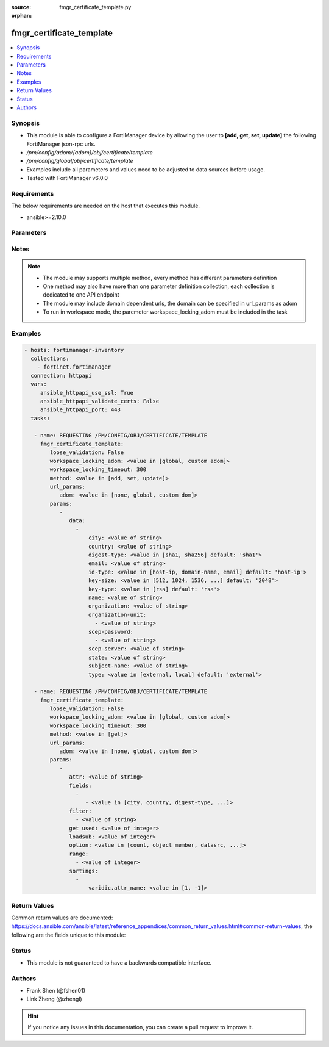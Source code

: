 :source: fmgr_certificate_template.py

:orphan:

.. _fmgr_certificate_template:

fmgr_certificate_template
+++++++++++++++++++++++++

.. versionadded:: 2.10

.. contents::
   :local:
   :depth: 1


Synopsis
--------

- This module is able to configure a FortiManager device by allowing the user to **[add, get, set, update]** the following FortiManager json-rpc urls.
- `/pm/config/adom/{adom}/obj/certificate/template`
- `/pm/config/global/obj/certificate/template`
- Examples include all parameters and values need to be adjusted to data sources before usage.
- Tested with FortiManager v6.0.0


Requirements
------------
The below requirements are needed on the host that executes this module.

- ansible>=2.10.0



Parameters
----------

.. raw:: html

 <ul>
 <li><span class="li-head">loose_validation</span> - Do parameter validation in a loose way <span class="li-normal">type: bool</span> <span class="li-required">required: false</span> <span class="li-normal">default: false</span>  </li>
 <li><span class="li-head">workspace_locking_adom</span> - Acquire the workspace lock if FortiManager is running in workspace mode <span class="li-normal">type: str</span> <span class="li-required">required: false</span> <span class="li-normal"> choices: global, custom dom</span> </li>
 <li><span class="li-head">workspace_locking_timeout</span> - The maximum time in seconds to wait for other users to release workspace lock <span class="li-normal">type: integer</span> <span class="li-required">required: false</span>  <span class="li-normal">default: 300</span> </li>
 <li><span class="li-head">url_params</span> - parameters in url path <span class="li-normal">type: dict</span> <span class="li-required">required: true</span></li>
 <ul class="ul-self">
 <li><span class="li-head">adom</span> - the domain prefix <span class="li-normal">type: str</span> <span class="li-normal"> choices: none, global, custom dom</span></li>
 </ul>
 <li><span class="li-head">parameters for method: [add, set, update]</span> - </li>
 <ul class="ul-self">
 <li><span class="li-head">data</span> - No description for the parameter <span class="li-normal">type: array</span> <ul class="ul-self">
 <li><span class="li-head">city</span> - No description for the parameter <span class="li-normal">type: str</span> </li>
 <li><span class="li-head">country</span> - No description for the parameter <span class="li-normal">type: str</span> </li>
 <li><span class="li-head">digest-type</span> - No description for the parameter <span class="li-normal">type: str</span>  <span class="li-normal">choices: [sha1, sha256]</span>  <span class="li-normal">default: sha1</span> </li>
 <li><span class="li-head">email</span> - No description for the parameter <span class="li-normal">type: str</span> </li>
 <li><span class="li-head">id-type</span> - No description for the parameter <span class="li-normal">type: str</span>  <span class="li-normal">choices: [host-ip, domain-name, email]</span>  <span class="li-normal">default: host-ip</span> </li>
 <li><span class="li-head">key-size</span> - No description for the parameter <span class="li-normal">type: str</span>  <span class="li-normal">choices: [512, 1024, 1536, 2048]</span>  <span class="li-normal">default: 2048</span> </li>
 <li><span class="li-head">key-type</span> - No description for the parameter <span class="li-normal">type: str</span>  <span class="li-normal">choices: [rsa]</span>  <span class="li-normal">default: rsa</span> </li>
 <li><span class="li-head">name</span> - No description for the parameter <span class="li-normal">type: str</span> </li>
 <li><span class="li-head">organization</span> - No description for the parameter <span class="li-normal">type: str</span> </li>
 <li><span class="li-head">organization-unit</span> - No description for the parameter <span class="li-normal">type: array</span> <ul class="ul-self">
 <li><span class="li-head">{no-name}</span> - No description for the parameter <span class="li-normal">type: str</span> </li>
 </ul>
 <li><span class="li-head">scep-password</span> - No description for the parameter <span class="li-normal">type: array</span> <ul class="ul-self">
 <li><span class="li-head">{no-name}</span> - No description for the parameter <span class="li-normal">type: str</span> </li>
 </ul>
 <li><span class="li-head">scep-server</span> - No description for the parameter <span class="li-normal">type: str</span> </li>
 <li><span class="li-head">state</span> - No description for the parameter <span class="li-normal">type: str</span> </li>
 <li><span class="li-head">subject-name</span> - No description for the parameter <span class="li-normal">type: str</span> </li>
 <li><span class="li-head">type</span> - No description for the parameter <span class="li-normal">type: str</span>  <span class="li-normal">choices: [external, local]</span>  <span class="li-normal">default: external</span> </li>
 </ul>
 </ul>
 <li><span class="li-head">parameters for method: [get]</span> - </li>
 <ul class="ul-self">
 <li><span class="li-head">attr</span> - The name of the attribute to retrieve its datasource. <span class="li-normal">type: str</span> </li>
 <li><span class="li-head">fields</span> - No description for the parameter <span class="li-normal">type: array</span> <ul class="ul-self">
 <li><span class="li-head">{no-name}</span> - No description for the parameter <span class="li-normal">type: array</span> <ul class="ul-self">
 <li><span class="li-head">{no-name}</span> - No description for the parameter <span class="li-normal">type: str</span>  <span class="li-normal">choices: [city, country, digest-type, email, id-type, key-size, key-type, name, organization, organization-unit, scep-password, scep-server, state, subject-name, type]</span> </li>
 </ul>
 </ul>
 <li><span class="li-head">filter</span> - No description for the parameter <span class="li-normal">type: array</span> <ul class="ul-self">
 <li><span class="li-head">{no-name}</span> - No description for the parameter <span class="li-normal">type: str</span> </li>
 </ul>
 <li><span class="li-head">get used</span> - No description for the parameter <span class="li-normal">type: int</span> </li>
 <li><span class="li-head">loadsub</span> - Enable or disable the return of any sub-objects. <span class="li-normal">type: int</span> </li>
 <li><span class="li-head">option</span> - Set fetch option for the request. <span class="li-normal">type: str</span>  <span class="li-normal">choices: [count, object member, datasrc, get reserved, syntax]</span> </li>
 <li><span class="li-head">range</span> - No description for the parameter <span class="li-normal">type: array</span> <ul class="ul-self">
 <li><span class="li-head">{no-name}</span> - No description for the parameter <span class="li-normal">type: int</span> </li>
 </ul>
 <li><span class="li-head">sortings</span> - No description for the parameter <span class="li-normal">type: array</span> <ul class="ul-self">
 <li><span class="li-head">{attr_name}</span> - No description for the parameter <span class="li-normal">type: int</span>  <span class="li-normal">choices: [1, -1]</span> </li>
 </ul>
 </ul>
 </ul>






Notes
-----
.. note::

   - The module may supports multiple method, every method has different parameters definition

   - One method may also have more than one parameter definition collection, each collection is dedicated to one API endpoint

   - The module may include domain dependent urls, the domain can be specified in url_params as adom

   - To run in workspace mode, the paremeter workspace_locking_adom must be included in the task

Examples
--------

.. code-block:: yaml+jinja

 - hosts: fortimanager-inventory
   collections:
     - fortinet.fortimanager
   connection: httpapi
   vars:
      ansible_httpapi_use_ssl: True
      ansible_httpapi_validate_certs: False
      ansible_httpapi_port: 443
   tasks:

    - name: REQUESTING /PM/CONFIG/OBJ/CERTIFICATE/TEMPLATE
      fmgr_certificate_template:
         loose_validation: False
         workspace_locking_adom: <value in [global, custom adom]>
         workspace_locking_timeout: 300
         method: <value in [add, set, update]>
         url_params:
            adom: <value in [none, global, custom dom]>
         params:
            -
               data:
                 -
                     city: <value of string>
                     country: <value of string>
                     digest-type: <value in [sha1, sha256] default: 'sha1'>
                     email: <value of string>
                     id-type: <value in [host-ip, domain-name, email] default: 'host-ip'>
                     key-size: <value in [512, 1024, 1536, ...] default: '2048'>
                     key-type: <value in [rsa] default: 'rsa'>
                     name: <value of string>
                     organization: <value of string>
                     organization-unit:
                       - <value of string>
                     scep-password:
                       - <value of string>
                     scep-server: <value of string>
                     state: <value of string>
                     subject-name: <value of string>
                     type: <value in [external, local] default: 'external'>

    - name: REQUESTING /PM/CONFIG/OBJ/CERTIFICATE/TEMPLATE
      fmgr_certificate_template:
         loose_validation: False
         workspace_locking_adom: <value in [global, custom adom]>
         workspace_locking_timeout: 300
         method: <value in [get]>
         url_params:
            adom: <value in [none, global, custom dom]>
         params:
            -
               attr: <value of string>
               fields:
                 -
                    - <value in [city, country, digest-type, ...]>
               filter:
                 - <value of string>
               get used: <value of integer>
               loadsub: <value of integer>
               option: <value in [count, object member, datasrc, ...]>
               range:
                 - <value of integer>
               sortings:
                 -
                     varidic.attr_name: <value in [1, -1]>



Return Values
-------------


Common return values are documented: https://docs.ansible.com/ansible/latest/reference_appendices/common_return_values.html#common-return-values, the following are the fields unique to this module:


.. raw:: html

 <ul>
 <li><span class="li-return"> return values for method: [add, set, update]</span> </li>
 <ul class="ul-self">
 <li><span class="li-return">status</span>
 - No description for the parameter <span class="li-normal">type: dict</span> <ul class="ul-self">
 <li> <span class="li-return"> code </span> - No description for the parameter <span class="li-normal">type: int</span>  </li>
 <li> <span class="li-return"> message </span> - No description for the parameter <span class="li-normal">type: str</span>  </li>
 </ul>
 <li><span class="li-return">url</span>
 - No description for the parameter <span class="li-normal">type: str</span>  <span class="li-normal">example: /pm/config/adom/{adom}/obj/certificate/template</span>  </li>
 </ul>
 <li><span class="li-return"> return values for method: [get]</span> </li>
 <ul class="ul-self">
 <li><span class="li-return">data</span>
 - No description for the parameter <span class="li-normal">type: array</span> <ul class="ul-self">
 <li> <span class="li-return"> city </span> - No description for the parameter <span class="li-normal">type: str</span>  </li>
 <li> <span class="li-return"> country </span> - No description for the parameter <span class="li-normal">type: str</span>  </li>
 <li> <span class="li-return"> digest-type </span> - No description for the parameter <span class="li-normal">type: str</span>  <span class="li-normal">example: sha1</span>  </li>
 <li> <span class="li-return"> email </span> - No description for the parameter <span class="li-normal">type: str</span>  </li>
 <li> <span class="li-return"> id-type </span> - No description for the parameter <span class="li-normal">type: str</span>  <span class="li-normal">example: host-ip</span>  </li>
 <li> <span class="li-return"> key-size </span> - No description for the parameter <span class="li-normal">type: str</span>  <span class="li-normal">example: 2048</span>  </li>
 <li> <span class="li-return"> key-type </span> - No description for the parameter <span class="li-normal">type: str</span>  <span class="li-normal">example: rsa</span>  </li>
 <li> <span class="li-return"> name </span> - No description for the parameter <span class="li-normal">type: str</span>  </li>
 <li> <span class="li-return"> organization </span> - No description for the parameter <span class="li-normal">type: str</span>  </li>
 <li> <span class="li-return"> organization-unit </span> - No description for the parameter <span class="li-normal">type: array</span> <ul class="ul-self">
 <li><span class="li-return">{no-name}</span> - No description for the parameter <span class="li-normal">type: str</span>  </li>
 </ul>
 <li> <span class="li-return"> scep-password </span> - No description for the parameter <span class="li-normal">type: array</span> <ul class="ul-self">
 <li><span class="li-return">{no-name}</span> - No description for the parameter <span class="li-normal">type: str</span>  </li>
 </ul>
 <li> <span class="li-return"> scep-server </span> - No description for the parameter <span class="li-normal">type: str</span>  </li>
 <li> <span class="li-return"> state </span> - No description for the parameter <span class="li-normal">type: str</span>  </li>
 <li> <span class="li-return"> subject-name </span> - No description for the parameter <span class="li-normal">type: str</span>  </li>
 <li> <span class="li-return"> type </span> - No description for the parameter <span class="li-normal">type: str</span>  <span class="li-normal">example: external</span>  </li>
 </ul>
 <li><span class="li-return">status</span>
 - No description for the parameter <span class="li-normal">type: dict</span> <ul class="ul-self">
 <li> <span class="li-return"> code </span> - No description for the parameter <span class="li-normal">type: int</span>  </li>
 <li> <span class="li-return"> message </span> - No description for the parameter <span class="li-normal">type: str</span>  </li>
 </ul>
 <li><span class="li-return">url</span>
 - No description for the parameter <span class="li-normal">type: str</span>  <span class="li-normal">example: /pm/config/adom/{adom}/obj/certificate/template</span>  </li>
 </ul>
 </ul>





Status
------

- This module is not guaranteed to have a backwards compatible interface.


Authors
-------

- Frank Shen (@fshen01)
- Link Zheng (@zhengl)


.. hint::

    If you notice any issues in this documentation, you can create a pull request to improve it.




